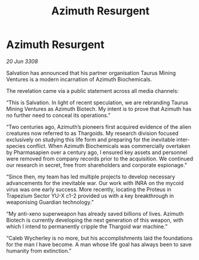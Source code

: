 :PROPERTIES:
:ID:       d598b13e-1b99-47b3-a1d5-8e91674e5861
:END:
#+title: Azimuth Resurgent
#+filetags: :Thargoid:galnet:

* Azimuth Resurgent

/20 Jun 3308/

Salvation has announced that his partner organisation Taurus Mining Ventures is a modern incarnation of Azimuth Biochemicals. 

The revelation came via a public statement across all media channels: 

“This is Salvation. In light of recent speculation, we are rebranding Taurus Mining Ventures as Azimuth Biotech. My intent is to prove that Azimuth has no further need to conceal its operations.” 

“Two centuries ago, Azimuth’s pioneers first acquired evidence of the alien creatures now referred to as Thargoids. My research division focused exclusively on studying this life form and preparing for the inevitable inter-species conflict. When Azimuth Biochemicals was commercially overtaken by Pharmasapien over a century ago, I ensured key assets and personnel were removed from company records prior to the acquisition. We continued our research in secret, free from shareholders and corporate espionage.” 

“Since then, my team has led multiple projects to develop necessary advancements for the inevitable war. Our work with INRA on the mycoid virus was one early success. More recently, locating the Proteus in Trapezium Sector YU-X c1-2 provided us with a key breakthrough in weaponising Guardian technology.” 

“My anti-xeno superweapon has already saved billions of lives. Azimuth Biotech is currently developing the next generation of this weapon, with which I intend to permanently cripple the Thargoid war machine.” 

“Caleb Wycherley is no more, but his accomplishments laid the foundations for the man I have become. A man whose life goal has always been to save humanity from extinction.”
